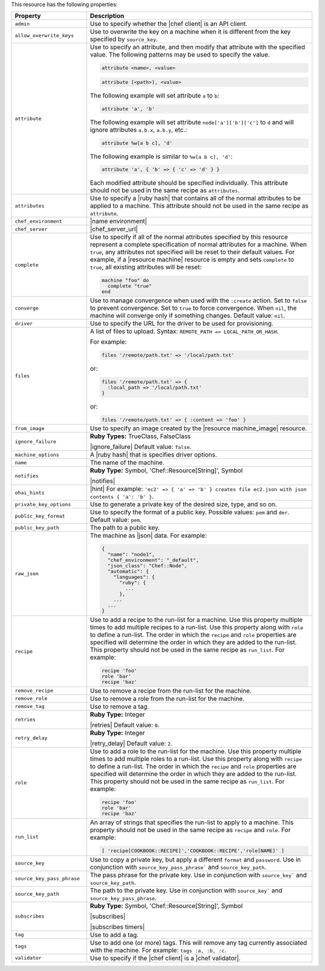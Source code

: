 .. The contents of this file are included in multiple topics.
.. This file should not be changed in a way that hinders its ability to appear in multiple documentation sets.

This resource has the following properties:

.. list-table::
   :widths: 150 450
   :header-rows: 1

   * - Property
     - Description
   * - ``admin``
     - Use to specify whether the |chef client| is an API client.
   * - ``allow_overwrite_keys``
     - Use to overwrite the key on a machine when it is different from the key specified by ``source_key``.
   * - ``attribute``
     - Use to specify an attribute, and then modify that attribute with the specified value. The following patterns may be used to specify the value.
	 
       .. code-block:: ruby

          attribute <name>, <value>
          
       .. code-block:: ruby

          attribute [<path>], <value>
          
       The following example will set attribute ``a`` to ``b``:

       .. code-block:: ruby

          attribute 'a', 'b'
          
       The following example will set attribute ``node['a']['b']['c']`` to ``d`` and will ignore attributes ``a.b.x``, ``a.b.y``, etc.:

       .. code-block:: ruby

          attribute %w[a b c], 'd'
          
       The following example is similar to ``%w[a b c], 'd'``:

       .. code-block:: ruby

          attribute 'a', { 'b' => { 'c' => 'd' } }

       Each modified attribute should be specified individually. This attribute should not be used in the same recipe as ``attributes``.
   * - ``attributes``
     - Use to specify a |ruby hash| that contains all of the normal attributes to be applied to a machine. This attribute should not be used in the same recipe as ``attribute``.
   * - ``chef_environment``
     - |name environment|
   * - ``chef_server``
     - |chef_server_url|
   * - ``complete``
     - Use to specify if all of the normal attributes specified by this resource represent a complete specification of normal attributes for a machine. When ``true``, any attributes not specified will be reset to their default values. For example, if a |resource machine| resource is empty and sets ``complete`` to ``true``, all existing attributes will be reset:

       .. code-block:: ruby

          machine "foo" do
            complete "true"
          end
   * - ``converge``
     - Use to manage convergence when used with the ``:create`` action. Set to ``false`` to prevent convergence. Set to ``true`` to force convergence. When ``nil``, the machine will converge only if something changes. Default value: ``nil``.
   * - ``driver``
     - Use to specify the URL for the driver to be used for provisioning.
   * - ``files``
     - A list of files to upload. Syntax: ``REMOTE_PATH => LOCAL_PATH_OR_HASH``.
       
       For example:
       
       .. code-block:: ruby
       
          files '/remote/path.txt' => '/local/path.txt'
       
       or:
       
       .. code-block:: ruby
       
          files '/remote/path.txt' => {
            :local_path => '/local/path.txt'
          }
       
       or:
       
       .. code-block:: ruby
       
          files '/remote/path.txt' => { :content => 'foo' }
   * - ``from_image``
     - Use to specify an image created by the |resource machine_image| resource.
   * - ``ignore_failure``
     - **Ruby Types:** TrueClass, FalseClass

       |ignore_failure| Default value: ``false``.
   * - ``machine_options``
     - A |ruby hash| that is specifies driver options.
   * - ``name``
     - The name of the machine.
   * - ``notifies``
     - **Ruby Type:** Symbol, 'Chef::Resource[String]', Symbol

       |notifies|

       .. include:: ../../includes_resources_common/includes_resources_common_notifications_syntax_notifies.rst

       .. include:: ../../includes_resources_common/includes_resources_common_notifications_timers.rst
   * - ``ohai_hints``
     - |hint| For example: ``'ec2' => { 'a' => 'b' } creates file ec2.json with json contents { 'a': 'b' }``.
   * - ``private_key_options``
     - Use to generate a private key of the desired size, type, and so on.
   * - ``public_key_format``
     - Use to specify the format of a public key. Possible values: ``pem`` and ``der``. Default value: ``pem``.
   * - ``public_key_path``
     - The path to a public key.
   * - ``raw_json``
     - The machine as |json| data. For example:
       
       .. code-block:: javascript
       
          {
            "name": "node1",
            "chef_environment": "_default",
            "json_class": "Chef::Node",
            "automatic": {
              "languages": {
                "ruby": {
                  ...
                },
              ...
            ...
          }
   * - ``recipe``
     - Use to add a recipe to the run-list for a machine. Use this property multiple times to add multiple recipes to a run-list. Use this property along with ``role`` to define a run-list. The order in which the ``recipe`` and ``role`` properties are specified will determine the order in which they are added to the run-list. This property should not be used in the same recipe as ``run_list``. For example:
       
       .. code-block:: ruby
       
          recipe 'foo'
          role 'bar'
          recipe 'baz'
   * - ``remove_recipe``
     - Use to remove a recipe from the run-list for the machine.
   * - ``remove_role``
     - Use to remove a role from the run-list for the machine.
   * - ``remove_tag``
     - Use to remove a tag.
   * - ``retries``
     - **Ruby Type:** Integer

       |retries| Default value: ``0``.
   * - ``retry_delay``
     - **Ruby Type:** Integer

       |retry_delay| Default value: ``2``.
   * - ``role``
     - Use to add a role to the run-list for the machine. Use this property multiple times to add multiple roles to a run-list. Use this property along with ``recipe`` to define a run-list. The order in which the ``recipe`` and ``role`` properties are specified will determine the order in which they are added to the run-list. This property should not be used in the same recipe as ``run_list``. For example:
	 
       .. code-block:: ruby
       
          recipe 'foo'
          role 'bar'
          recipe 'baz'
   * - ``run_list``
     - An array of strings that specifies the run-list to apply to a machine. This property should not be used in the same recipe as ``recipe`` and ``role``. For example:

       .. code-block:: ruby
       
          [ 'recipe[COOKBOOK::RECIPE]','COOKBOOK::RECIPE','role[NAME]' ]
   * - ``source_key``
     - Use to copy a private key, but apply a different ``format`` and ``password``. Use in conjunction with ``source_key_pass_phrase``` and ``source_key_path``.
   * - ``source_key_pass_phrase``
     - The pass phrase for the private key. Use in conjunction with ``source_key``` and ``source_key_path``.
   * - ``source_key_path``
     - The path to the private key. Use in conjunction with ``source_key``` and ``source_key_pass_phrase``.
   * - ``subscribes``
     - **Ruby Type:** Symbol, 'Chef::Resource[String]', Symbol

       |subscribes|

       .. include:: ../../includes_resources_common/includes_resources_common_notifications_syntax_subscribes.rst

       |subscribes timers|
   * - ``tag``
     - Use to add a tag.
   * - ``tags``
     - Use to add one (or more) tags. This will remove any tag currently associated with the machine. For example: ``tags :a, :b, :c``.
   * - ``validator``
     - Use to specify if the |chef client| is a |chef validator|.
